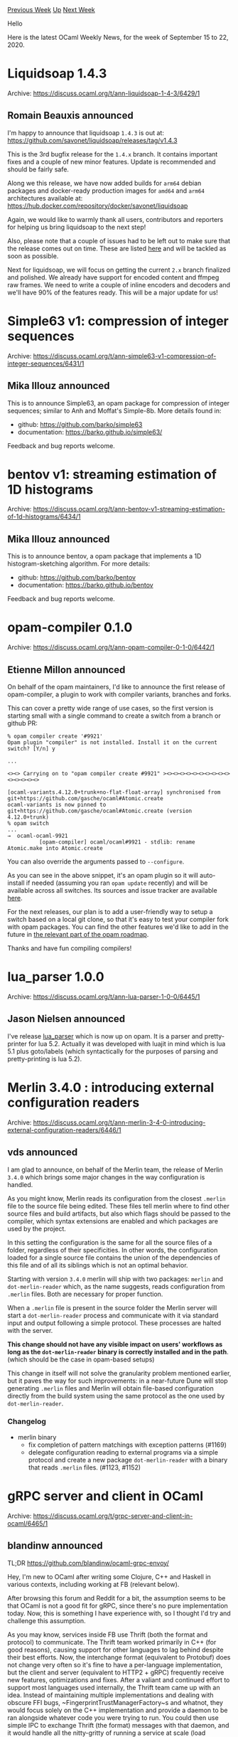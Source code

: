 #+OPTIONS: ^:nil
#+OPTIONS: html-postamble:nil
#+OPTIONS: num:nil
#+OPTIONS: toc:nil
#+OPTIONS: author:nil
#+HTML_HEAD: <style type="text/css">#table-of-contents h2 { display: none } .title { display: none } .authorname { text-align: right }</style>
#+HTML_HEAD: <style type="text/css">.outline-2 {border-top: 1px solid black;}</style>
#+TITLE: OCaml Weekly News
[[http://alan.petitepomme.net/cwn/2020.09.15.html][Previous Week]] [[http://alan.petitepomme.net/cwn/index.html][Up]] [[http://alan.petitepomme.net/cwn/2020.09.29.html][Next Week]]

Hello

Here is the latest OCaml Weekly News, for the week of September 15 to 22, 2020.

#+TOC: headlines 1


* Liquidsoap 1.4.3
:PROPERTIES:
:CUSTOM_ID: 1
:END:
Archive: https://discuss.ocaml.org/t/ann-liquidsoap-1-4-3/6429/1

** Romain Beauxis announced


I'm happy to announce that liquidsoap  ~1.4.3~  is out at:
https://github.com/savonet/liquidsoap/releases/tag/v1.4.3

This is the 3rd bugfix release for the  ~1.4.x~  branch. It contains important fixes and a couple of
new minor features. Update is recommended and should be fairly safe.

Along we this release, we have now added builds for  ~arm64~  debian packages and docker-ready
production images for  ~amd64~  and  ~arm64~  architectures available at:
https://hub.docker.com/repository/docker/savonet/liquidsoap

Again, we would like to warmly thank all users, contributors and reporters for helping us bring
liquidsoap to the next step!

Also, please note that a couple of issues had to be left out to make sure that the release comes out on
time. These are listed [[https://github.com/savonet/liquidsoap/milestone/7][here]] and will be tackled as
soon as possible.

Next for liquidsoap, we will focus on getting the current  ~2.x~  branch finalized and polished. We
already have support for encoded content and ffmpeg raw frames. We need to write a couple of inline
encoders and decoders and we'll have 90% of the features ready. This will be a major update for us!
      



* Simple63 v1: compression of integer sequences
:PROPERTIES:
:CUSTOM_ID: 2
:END:
Archive: https://discuss.ocaml.org/t/ann-simple63-v1-compression-of-integer-sequences/6431/1

** Mika Illouz announced


This is to announce Simple63, an opam package for compression of integer sequences; similar to Anh and
Moffat's Simple-8b. More details found in:

- github: [[https://github.com/barko/simple63][https://github.com/barko/simple63]]
- documentation: [[https://barko.github.io/simple63/][https://barko.github.io/simple63/]]

Feedback and bug reports welcome.
      



* bentov v1: streaming estimation of 1D histograms
:PROPERTIES:
:CUSTOM_ID: 3
:END:
Archive: https://discuss.ocaml.org/t/ann-bentov-v1-streaming-estimation-of-1d-histograms/6434/1

** Mika Illouz announced


This is to announce bentov, a opam package that implements a 1D histogram-sketching algorithm. For more
details:

- github: [[https://github.com/barko/bentov][https://github.com/barko/bentov]]
- documentation: [[https://barko.github.io/bentov][https://barko.github.io/bentov]]

Feedback and bug reports welcome.
      



* opam-compiler 0.1.0
:PROPERTIES:
:CUSTOM_ID: 4
:END:
Archive: https://discuss.ocaml.org/t/ann-opam-compiler-0-1-0/6442/1

** Etienne Millon announced


On behalf of the opam maintainers, I'd like to announce the first release of opam-compiler, a plugin to
work with compiler variants, branches and forks.

This can cover a pretty wide range of use cases, so the first version is starting small with a single
command to create a switch from a branch or github PR:

#+begin_example
% opam compiler create '#9921'
Opam plugin "compiler" is not installed. Install it on the current switch? [Y/n] y

...

<><> Carrying on to "opam compiler create #9921" ><><><><><><><><><><><><><><><>

[ocaml-variants.4.12.0+trunk+no-flat-float-array] synchronised from
git+https://github.com/gasche/ocaml#Atomic.create
ocaml-variants is now pinned to git+https://github.com/gasche/ocaml#Atomic.create (version
4.12.0+trunk)
% opam switch
...
→  ocaml-ocaml-9921
          [opam-compiler] ocaml/ocaml#9921 - stdlib: rename Atomic.make into Atomic.create
#+end_example

You can also override the arguments passed to ~--configure~.

As you can see in the above snippet, it's an opam plugin so it will auto-install if needed (assuming
you ran ~opam update~ recently) and will be available across all switches. Its sources and issue
tracker are available [[https://github.com/ocaml-opam/opam-compiler][here]].

For the next releases, our plan is to add a user-friendly way to setup a switch based on a local git
clone, so that it's easy to test your compiler fork with opam packages. You can find the other features
we'd like to add in the future in [[https://github.com/ocaml/opam/wiki/Spec-for-working-with-the-OCaml-compiler][the relevant part of the opam
roadmap]].

Thanks and have fun compiling compilers!
      



* lua_parser 1.0.0
:PROPERTIES:
:CUSTOM_ID: 5
:END:
Archive: https://discuss.ocaml.org/t/ann-lua-parser-1-0-0/6445/1

** Jason Nielsen announced


I've release [[https://github.com/drjdn/ocaml_lua_parser][lua_parser]] which is now up on opam.  It is a
parser and pretty-printer for lua 5.2.  Actually it was developed with luajit in mind which is lua 5.1
plus goto/labels (which syntactically for the purposes of parsing and pretty-printing is lua 5.2).
      



* Merlin 3.4.0 : introducing external configuration readers
:PROPERTIES:
:CUSTOM_ID: 6
:END:
Archive: https://discuss.ocaml.org/t/ann-merlin-3-4-0-introducing-external-configuration-readers/6446/1

** vds announced


I am glad to announce, on behalf of the Merlin team, the release of Merlin
~3.4.0~ which brings some major changes in the way configuration is handled.

As you might know, Merlin reads its configuration from the closest ~.merlin~
file to the source file being edited. These files tell merlin where to find
other source files and build artifacts, but also which flags should be passed to
the compiler, which syntax extensions are enabled and which packages are used by
the project.

In this setting the configuration is the same for all the source files of a
folder, regardless of their specificities. In other words, the configuration
loaded for a single source file contains the union of the dependencies of this
file and of all its siblings which is not an optimal behavior.

Starting with version ~3.4.0~ merlin will ship with two packages: ~merlin~
and ~dot-merlin-reader~ which, as the name suggests, reads configuration from
~.merlin~ files. Both are necessary for proper function.

When a ~.merlin~ file is present in the source folder the Merlin server will
start a ~dot-merlin-reader~ process and communicate with it via standard input
and output following a simple protocol. These processes are halted with the server.

*This change should not have any visible impact on users' workflows as long as
the ~dot-merlin-reader~ binary is correctly installed and in the path*. (which
should be the case in opam-based setups)

This change in itself will not solve the granularity problem mentioned earlier,
but it paves the way for such improvements: in a near-future Dune will stop
generating ~.merlin~ files and Merlin will obtain file-based configuration
directly from the build system using the same protocol as the one used by
~dot-merlin-reader~.

*** Changelog
+ merlin binary
  - fix completion of pattern matchings with exception patterns (#1169)
  - delegate configuration reading to external programs via a simple protocol and create a new package ~dot-merlin-reader~ with a binary that reads ~.merlin~ files. (#1123, #1152)
      



* gRPC server and client in OCaml
:PROPERTIES:
:CUSTOM_ID: 7
:END:
Archive: https://discuss.ocaml.org/t/grpc-server-and-client-in-ocaml/6465/1

** blandinw announced


TL;DR https://github.com/blandinw/ocaml-grpc-envoy/

Hey, I'm new to OCaml after writing some Clojure, C++ and Haskell in various contexts, including
working at FB (relevant below).

After browsing this forum and Reddit for a bit, the assumption seems to be that OCaml is not a good fit
for gRPC, since there's no pure implementation today. Now, this is something I have experience with, so
I thought I'd try and challenge this assumption.

As you may know, services inside FB use Thrift (both the format and protocol) to communicate. The
Thrift team worked primarily in C++ (for good reasons), causing support for other languages to lag
behind despite their best efforts. Now, the interchange format (equivalent to Protobuf) does not change
very often so it's fine to have a per-language implementation, but the client and server (equivalent to
HTTP2 + gRPC) frequently receive new features, optimizations and fixes. After a valiant and continued
effort to support most languages used internally, the Thrift team came up with an idea. Instead of
maintaining multiple implementations and dealing with obscure FFI bugs,
~FingerprintTrustManagerFactory~s and whatnot, they would focus solely on the C++ implementation and
provide a daemon to be ran alongside whatever code you were trying to run. You could then use simple
IPC to exchange Thrift (the format) messages with that daemon, and it would handle all the nitty-gritty
of running a service at scale (load balancing, connection pooling, service discovery, security,
retries, timeouts, network stats, hot restarts, etc.). Needless to say, it worked remarkably well even
at very high scale and everybody was much happier.

I wanted to replicate this idea with OCaml and gRPC. We already have support for protobuf thanks to the
excellent ~ocaml-protoc~. All we need is a way to exchange protobuf messages reliably on the wire.
Instead of having an OCaml implementation that will have to stay up-to-date and have its own set of
bugs (the official ~grpc/grpc-java~ repo has 4450 commits and 2400 issues at the moment), can we reuse
existing infra with already massive support and production time?

Fortunately, the people at Lyft built just that, open-sourced it and contributed it to the Cloud Native
Computing Foundation in late 2017. It is called Envoy and it is bliss.

I demonstrate how to fit these pieces together at
[[https://github.com/blandinw/ocaml-grpc-envoy/][blandinw/ocaml-grpc-envoy]] to build a simple KV store,
including a gRPC client and server in 200 lines of OCaml code. The idea is to spawn an Envoy process
that will handle all gRPC communication for our OCaml code. We use HTTP/1.1 to exchange Protobuf
messages with it, using for example ~httpaf~ and ~Lwt~. This solution has the added benefit that it is
highly scalable from the start, allowing you for instance to spawn one OCaml process per core and load
balance between them. You can also use Envoy (with proper config!) as your web reverse proxy instead of
say, nginx.

At the very least, this solution allows us to start writing gRPC code today, and gracefully evolve
towards HTTP/2, Multicore and maybe a native OCaml implementation later.

I'm curious to hear your perspective on the future of building services with OCaml, or your past
experience like what went well, what was missing, etc.
      

** Yawar Amin asked and blandinw replied


#+begin_quote
Fantastic idea. So if I understand correctly, the only thing that Envoy (server-side) is doing is
translating the Protobuf from gRPC HTTP2 transport to HTTP1, and forwarding these Protobuf objects over
HTTP1 to the OCaml server? Envoy doesn't know to know about the actual gRPC schema, because it doesn't
touch the Protobuf objects themselves, right?
#+end_quote

That's correct. Envoy is only concerned with transporting bytes (along with load balancing, routing,
etc, etc). Only OCaml knows about the Protobuf schemas.

In the OCaml server case, Envoy listens for HTTP/2 gRPC requests, accesses the bytes payload with no
knowledge of the actual schema/layout and repackages these same bytes in a HTTP/1.1 request that OCaml
can process. OCaml then responds with bytes (an encoded Protobuf response message) that Envoy sends
back on the original HTTP2 connection.
      



* Bitstring (and ppx_bitstring) 4.0.0
:PROPERTIES:
:CUSTOM_ID: 8
:END:
Archive: https://discuss.ocaml.org/t/ann-bitstring-and-ppx-bitstring-4-0-0/6471/1

** xrguerin announced


*** Features

- Add support for let bindings introduced in 4.08
- Switch to PPXLIB

*** Deprecations

As PPXLIB requires ~ocaml >= 4.04~ support for earlier versions has been dropped.

*** Breaking changes

This release splits the library from the PPX to reduce runtime dependencies. Projects using the PPX
from bitstring will need to also depends on ppx_bitstring from now on.
      

** Rudi Grinberg added


The project is hosted [[https://github.com/xguerin/bitstring][here]] for those who are interested.There's
also some excellent [[https://bitstring.software/documentation/][docs]]
      



* Old CWN
:PROPERTIES:
:UNNUMBERED: t
:END:

If you happen to miss a CWN, you can [[mailto:alan.schmitt@polytechnique.org][send me a message]] and I'll mail it to you, or go take a look at [[http://alan.petitepomme.net/cwn/][the archive]] or the [[http://alan.petitepomme.net/cwn/cwn.rss][RSS feed of the archives]].

If you also wish to receive it every week by mail, you may subscribe [[http://lists.idyll.org/listinfo/caml-news-weekly/][online]].

#+BEGIN_authorname
[[http://alan.petitepomme.net/][Alan Schmitt]]
#+END_authorname
